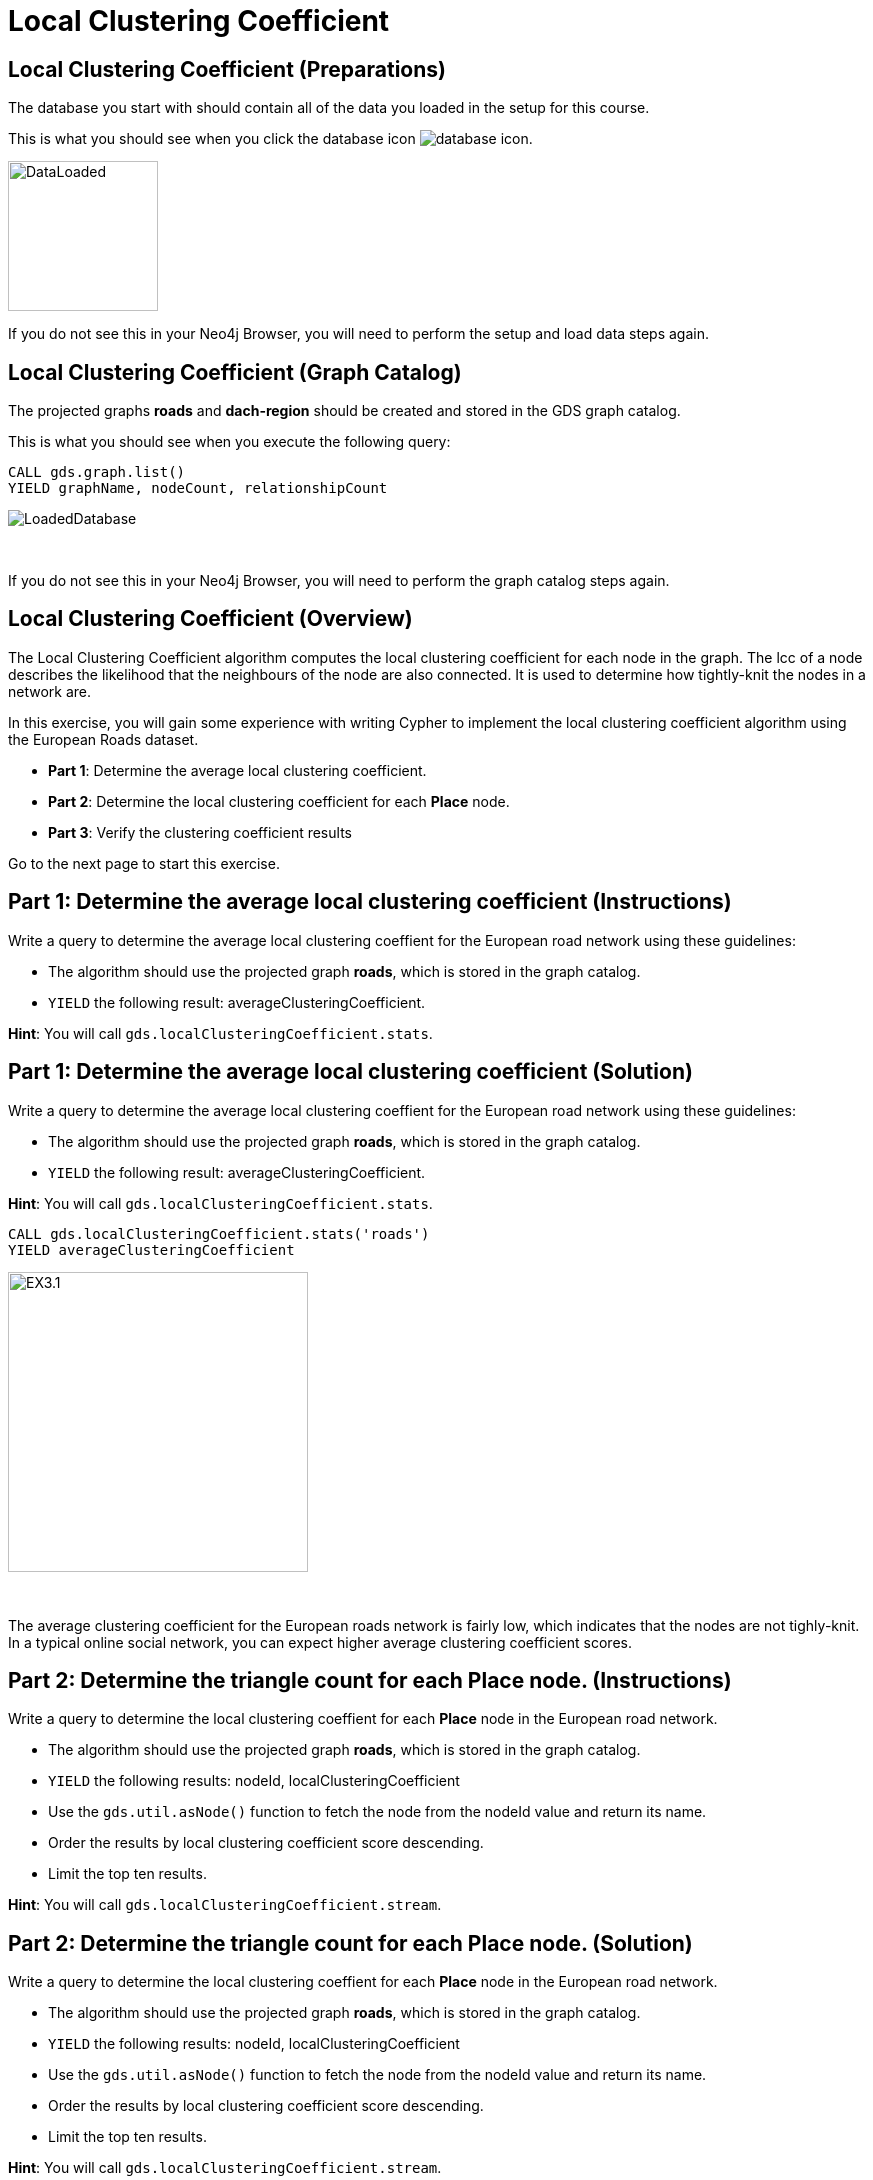 = Local Clustering Coefficient
:icons: font

== Local Clustering Coefficient (Preparations)

The database you start with should contain all of the data you loaded in the setup for this course.

This is what you should see when you click the database icon image:database-icon.png[].

image::DataLoaded.png[DataLoaded,width=150]

If you do not see this in your Neo4j Browser, you will need to perform the setup  and load data steps again.

== Local Clustering Coefficient (Graph Catalog)

The projected graphs *roads* and *dach-region* should be created and stored in the GDS graph catalog.

This is what you should see when you execute the following query:

[source, cypher]
----
CALL gds.graph.list()
YIELD graphName, nodeCount, relationshipCount
----

image::LoadedRoadsGraph.png[LoadedDatabase]

{nbsp} +

If you do not see this in your Neo4j Browser, you will need to perform the graph catalog steps again.

== Local Clustering Coefficient (Overview)

The Local Clustering Coefficient algorithm computes the local clustering coefficient for each node in the graph.
The lcc of a node describes the likelihood that the neighbours of the node are also connected.
It is used to determine how tightly-knit the nodes in a network are.

In this exercise, you will gain some experience with writing Cypher to implement the local clustering coefficient algorithm using the European Roads dataset.

* *Part 1*: Determine the average local clustering coefficient.
* *Part 2*: Determine the local clustering coefficient for each *Place* node.
* *Part 3*: Verify the clustering coefficient results

Go to the next page to start this exercise.

== Part 1: Determine the average local clustering coefficient (Instructions)

Write a query to determine the average local clustering coeffient for the European road network using these guidelines:

* The algorithm should use the projected graph *roads*, which is stored in the graph catalog.
* `YIELD` the following result: averageClusteringCoefficient.

*Hint*: You will call `gds.localClusteringCoefficient.stats`.

== Part 1: Determine the average local clustering coefficient (Solution)

Write a query to determine the average local clustering coeffient for the European road network using these guidelines:

* The algorithm should use the projected graph *roads*, which is stored in the graph catalog.
* `YIELD` the following result: averageClusteringCoefficient.

*Hint*: You will call `gds.localClusteringCoefficient.stats`.

[source, cypher]
----
CALL gds.localClusteringCoefficient.stats('roads')
YIELD averageClusteringCoefficient
----

[.thumb]
image::EXLCC.1.png[EX3.1,width=300]

{nbsp} +

The average clustering coefficient for the European roads network is fairly low, which indicates that the nodes are not tighly-knit.
In a typical online social network, you can expect higher average clustering coefficient scores.

== Part 2: Determine the triangle count for each *Place* node. (Instructions)

Write a query to determine the local clustering coeffient for each *Place* node in the European road network.

* The algorithm should use the projected graph *roads*, which is stored in the graph catalog.
* `YIELD` the following results: nodeId, localClusteringCoefficient
* Use the `gds.util.asNode()` function to fetch the node from the nodeId value and return its name.
* Order the results by local clustering coefficient score descending.
* Limit the top ten results.

*Hint*: You will call `gds.localClusteringCoefficient.stream`.

== Part 2: Determine the triangle count for each Place node. (Solution)

Write a query to determine the local clustering coeffient for each *Place* node in the European road network.

* The algorithm should use the projected graph *roads*, which is stored in the graph catalog.
* `YIELD` the following results: nodeId, localClusteringCoefficient
* Use the `gds.util.asNode()` function to fetch the node from the nodeId value and return its name.
* Order the results by local clustering coefficient score descending.
* Limit the top ten results.

*Hint*: You will call `gds.localClusteringCoefficient.stream`.

[source, cypher]
----
CALL gds.localClusteringCoefficient.stream('roads')
YIELD nodeId, localClusteringCoefficient
RETURN gds.util.asNode(nodeId).name AS place, localClusteringCoefficient
ORDER BY localClusteringCoefficient DESC
LIMIT 10
----

[.thumb]
image::EXLCC.2.png[EXLCC.2.2,width=300]

{nbsp} +

A node has a maximum value of local clustering coefficient(1), when each its neighbours has a connection to all the other neighbours. 

== Part 3: Verify the clustering coefficient results. (Instructions)

Let's confirm that the clustering coefficient score of 1 for the *Antwerpen* node is correct.

Write a query to match *Antwerpen* and its neighbours.
Include connections between neighbours.

*Hint*: Use the variable-length pattern matching.

== Part 3: Verify the clustering coefficient results. (Solution)

Let's confirm that the clustering coefficient score of 1 for the *Antwerpen* node is correct.

Write a query to match *Antwerpen* and its neighbours.
Include connections between neighbours.

*Hint*: Use the variable-length pattern matching.

Here is the solution code:

[source, cypher]
----
MATCH path=(p:Place{name:'Antwerpen'})-[*..2]-(neighbour)
WHERE (p)--(neighbour)
RETURN path
----

The results should be:

[.thumb]
image::EXLCC.3.png[EX3.3,width=300]

{nbsp} +

Antwerpen belongs to a single triangle and has no other connections.
This confirms that the correct clustering coefficient score for the Antwerpen node is indeed 1.

== Local Clustering Coefficient: Taking it further

. Try using the write mode of the algorithm.
. Try different configuration values.

== Local Clustering Coefficient (Summary)

In this exercise, you gained some experience with writing Cypher to implement the Local Clustering coefficient algorithm to return the clustering coefficient for the *Place* nodes of the European Roads dataset.
